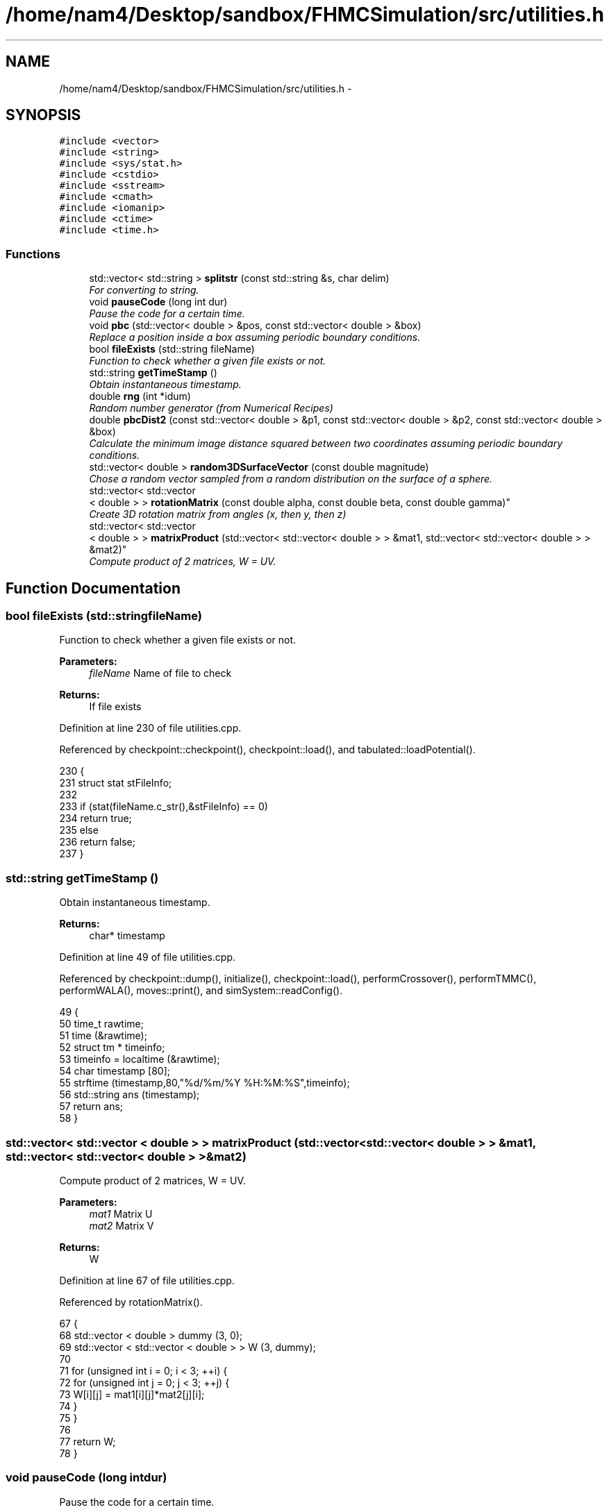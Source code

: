 .TH "/home/nam4/Desktop/sandbox/FHMCSimulation/src/utilities.h" 3 "Thu Dec 22 2016" "Version v0.1.0" "Flat-Histogram Monte Carlo Simulation" \" -*- nroff -*-
.ad l
.nh
.SH NAME
/home/nam4/Desktop/sandbox/FHMCSimulation/src/utilities.h \- 
.SH SYNOPSIS
.br
.PP
\fC#include <vector>\fP
.br
\fC#include <string>\fP
.br
\fC#include <sys/stat\&.h>\fP
.br
\fC#include <cstdio>\fP
.br
\fC#include <sstream>\fP
.br
\fC#include <cmath>\fP
.br
\fC#include <iomanip>\fP
.br
\fC#include <ctime>\fP
.br
\fC#include <time\&.h>\fP
.br

.SS "Functions"

.in +1c
.ti -1c
.RI "std::vector< std::string > \fBsplitstr\fP (const std::string &s, char delim)"
.br
.RI "\fIFor converting to string\&. \fP"
.ti -1c
.RI "void \fBpauseCode\fP (long int dur)"
.br
.RI "\fIPause the code for a certain time\&. \fP"
.ti -1c
.RI "void \fBpbc\fP (std::vector< double > &pos, const std::vector< double > &box)"
.br
.RI "\fIReplace a position inside a box assuming periodic boundary conditions\&. \fP"
.ti -1c
.RI "bool \fBfileExists\fP (std::string fileName)"
.br
.RI "\fIFunction to check whether a given file exists or not\&. \fP"
.ti -1c
.RI "std::string \fBgetTimeStamp\fP ()"
.br
.RI "\fIObtain instantaneous timestamp\&. \fP"
.ti -1c
.RI "double \fBrng\fP (int *idum)"
.br
.RI "\fIRandom number generator (from Numerical Recipes) \fP"
.ti -1c
.RI "double \fBpbcDist2\fP (const std::vector< double > &p1, const std::vector< double > &p2, const std::vector< double > &box)"
.br
.RI "\fICalculate the minimum image distance squared between two coordinates assuming periodic boundary conditions\&. \fP"
.ti -1c
.RI "std::vector< double > \fBrandom3DSurfaceVector\fP (const double magnitude)"
.br
.RI "\fIChose a random vector sampled from a random distribution on the surface of a sphere\&. \fP"
.ti -1c
.RI "std::vector< std::vector
.br
< double > > \fBrotationMatrix\fP (const double alpha, const double beta, const double gamma)"
.br
.RI "\fICreate 3D rotation matrix from angles (x, then y, then z) \fP"
.ti -1c
.RI "std::vector< std::vector
.br
< double > > \fBmatrixProduct\fP (std::vector< std::vector< double > > &mat1, std::vector< std::vector< double > > &mat2)"
.br
.RI "\fICompute product of 2 matrices, W = UV\&. \fP"
.in -1c
.SH "Function Documentation"
.PP 
.SS "bool fileExists (std::stringfileName)"

.PP
Function to check whether a given file exists or not\&. 
.PP
\fBParameters:\fP
.RS 4
\fIfileName\fP Name of file to check
.RE
.PP
\fBReturns:\fP
.RS 4
If file exists 
.RE
.PP

.PP
Definition at line 230 of file utilities\&.cpp\&.
.PP
Referenced by checkpoint::checkpoint(), checkpoint::load(), and tabulated::loadPotential()\&.
.PP
.nf
230                                     {
231     struct stat stFileInfo;
232 
233     if (stat(fileName\&.c_str(),&stFileInfo) == 0)
234         return true;
235     else
236         return false;
237 }
.fi
.SS "std::string getTimeStamp ()"

.PP
Obtain instantaneous timestamp\&. 
.PP
\fBReturns:\fP
.RS 4
char* timestamp 
.RE
.PP

.PP
Definition at line 49 of file utilities\&.cpp\&.
.PP
Referenced by checkpoint::dump(), initialize(), checkpoint::load(), performCrossover(), performTMMC(), performWALA(), moves::print(), and simSystem::readConfig()\&.
.PP
.nf
49                           {
50     time_t rawtime;
51     time (&rawtime);
52     struct tm * timeinfo;
53     timeinfo = localtime (&rawtime);
54     char timestamp [80];
55     strftime (timestamp,80,"%d/%m/%Y %H:%M:%S",timeinfo);
56     std::string ans (timestamp);
57     return ans;
58 }
.fi
.SS "std::vector< std::vector < double > > matrixProduct (std::vector< std::vector< double > > &mat1, std::vector< std::vector< double > > &mat2)"

.PP
Compute product of 2 matrices, W = UV\&. 
.PP
\fBParameters:\fP
.RS 4
\fImat1\fP Matrix U 
.br
\fImat2\fP Matrix V 
.RE
.PP
\fBReturns:\fP
.RS 4
W 
.RE
.PP

.PP
Definition at line 67 of file utilities\&.cpp\&.
.PP
Referenced by rotationMatrix()\&.
.PP
.nf
67                                                                                                                                       {
68     std::vector < double > dummy (3, 0);
69     std::vector < std::vector < double > > W (3, dummy);
70 
71     for (unsigned int i = 0; i < 3; ++i) {
72         for (unsigned int j = 0; j < 3; ++j) {
73             W[i][j] = mat1[i][j]*mat2[j][i];
74         }
75     }
76 
77     return W;
78 }
.fi
.SS "void pauseCode (long intdur)"

.PP
Pause the code for a certain time\&. 
.PP
\fBParameters:\fP
.RS 4
\fIdur\fP Number of seconds to pause for 
.RE
.PP

.PP
Definition at line 26 of file utilities\&.cpp\&.
.PP
.nf
26                               {
27     long int temp = time(NULL) + dur;
28     while(temp > time(NULL));
29 }
.fi
.SS "void pbc (std::vector< double > &pos, const std::vector< double > &box)"

.PP
Replace a position inside a box assuming periodic boundary conditions\&. 
.PP
\fBParameters:\fP
.RS 4
\fIpos\fP Position to be placed in box 
.br
\fIbox\fP Box dimensions 
.RE
.PP

.PP
Definition at line 186 of file utilities\&.cpp\&.
.PP
Referenced by hardWallZ::energy(), squareWellWallZ::energy(), rightTriangleXZ::energy(), hardWallZ::inside(), and squareWellWallZ::inside()\&.
.PP
.nf
186                                                                       {
187     // generally while loops are faster than round statements
188     for (unsigned int i = 0; i < pos\&.size(); ++i) {
189         while (pos[i] < 0\&.0) {
190             pos[i] += box[i];
191         }
192         while (pos[i] >= box[i]) {
193             pos[i] -= box[i];
194         }
195     }
196 }
.fi
.SS "double pbcDist2 (const std::vector< double > &p1, const std::vector< double > &p2, const std::vector< double > &box)"

.PP
Calculate the minimum image distance squared between two coordinates assuming periodic boundary conditions\&. Coordinates do not have to be in the box to begin with\&.
.PP
\fBParameters:\fP
.RS 4
\fI\\p1\fP Position 1 
.br
\fI\\p1\fP Position 2 
.br
\fI\\box\fP Box size
.RE
.PP
\fBReturns:\fP
.RS 4
d2 (distance squared) 
.RE
.PP

.PP
Definition at line 207 of file utilities\&.cpp\&.
.PP
Referenced by lennardJones::energy(), fsLennardJones::energy(), cylinderZ::energy(), tabulated::energy(), squareWell::energy(), hardCore::energy(), cylinderZ::inside(), and aggVolBias3::make()\&.
.PP
.nf
207                                                                                                                   {
208     double d2 = 0\&.0;
209     for (unsigned int i = 0; i < p2\&.size(); ++i) {
210         double dr = p2[i] - p1[i];
211         while (dr < -box[i]/2\&.0) {
212             dr += box[i];
213         }
214         while (dr > box[i]/2\&.0) {
215             dr -= box[i];
216         }
217         d2 += dr*dr;
218     }
219 
220     return d2;
221 }
.fi
.SS "std::vector< double > random3DSurfaceVector (const doublemagnitude)"

.PP
Chose a random vector sampled from a random distribution on the surface of a sphere\&. 
.PP
\fBParameters:\fP
.RS 4
\fImagnitude\fP Mangitude of the vector (radius of sphere)
.RE
.PP
\fBReturns:\fP
.RS 4
ans double3 containing coordinates of vector 
.RE
.PP

.PP
Definition at line 124 of file utilities\&.cpp\&.
.PP
References rng(), and RNG_SEED\&.
.PP
Referenced by aggVolBias3::make()\&.
.PP
.nf
124                                                                     {
125     int success = 0;
126     std::vector < double > ans (3, 0);
127     while (success == 0) {
128         double r1 = rng(&RNG_SEED), r2 = rng(&RNG_SEED), x1 = 1\&.0-2\&.0*r1, x2 = 1\&.0-2\&.0*r2;
129         double sum2 = x1*x1+x2*x2;
130         if (sum2 < 1\&.0) {
131             ans[0] = 2*x1*sqrt(1-sum2)*magnitude;
132             ans[1] = 2*x2*sqrt(1-sum2)*magnitude;
133             ans[2] = (1-2\&.0*sum2)*magnitude;
134             success = 1;
135         }
136     }
137     return ans;
138 }
.fi
.SS "double rng (int *idum)"

.PP
Random number generator (from Numerical Recipes) 
.PP
\fBParameters:\fP
.RS 4
\fIidum\fP seed
.RE
.PP
\fBReturns:\fP
.RS 4
temp Pseudo-random number between [0, 1) 
.RE
.PP

.PP
Definition at line 147 of file utilities\&.cpp\&.
.PP
References AM, IA1, IA2, IM1, IM2, IMM1, IQ1, IQ2, IR1, IR2, NDIV, NTAB, and RNMX\&.
.PP
Referenced by aggVolBias3::make(), deleteParticle::make(), translateParticle::make(), swapParticles::make(), insertParticle::make(), moves::makeMove(), random3DSurfaceVector(), and quaternion::setRandomRot()\&.
.PP
.nf
147                        {
148     int j;
149     long k;
150     static long idum2=123456789;
151     static long iy=0;
152     static long iv[NTAB];
153     double temp;
154 
155     if (*idum <= 0) {
156         if (-(*idum) < 1) *idum=1;
157         else *idum = -(*idum);
158         idum2=(*idum);
159         for (j=NTAB+7;j>=0;j--) {
160             k=(*idum)/IQ1;
161             *idum=IA1*(*idum-k*IQ1)-k*IR1;
162             if (*idum < 0) *idum += IM1;
163             if (j < NTAB) iv[j] = *idum;
164         } iy=iv[0];
165     }
166     k=(*idum)/IQ1;
167     *idum=IA1*(*idum-k*IQ1)-k*IR1;
168     if (*idum < 0) *idum += IM1;
169     k=idum2/IQ2;
170     idum2=IA2*(idum2-k*IQ2)-k*IR2;
171     if (idum2 < 0) idum2 += IM2;
172     j=iy/NDIV;
173     iy=iv[j]-idum2;
174     iv[j] = *idum;
175     if (iy < 1) iy += IMM1;
176     if ((temp=AM*iy) > RNMX) return RNMX;
177     else return temp;
178 }
.fi
.SS "std::vector< std::vector < double > > rotationMatrix (const doublealpha, const doublebeta, const doublegamma)"

.PP
Create 3D rotation matrix from angles (x, then y, then z) 
.PP
\fBParameters:\fP
.RS 4
\fIalpha\fP Radians to rotate centers by around x-axis 
.br
\fIbeta\fP Radians to rotate centers by around y-axis 
.br
\fIgamma\fP Radians to rotate centers by around z-axis 
.RE
.PP

.PP
Definition at line 87 of file utilities\&.cpp\&.
.PP
References matrixProduct()\&.
.PP
.nf
87                                                                                                               {
88 
89     std::vector < double > dummy (3, 0);
90     std::vector < std::vector < double > > Rx (3, dummy), Ry(3, dummy), Rz(3, dummy), Ryx, Rzyx;
91 
92     // https://en\&.wikipedia\&.org/wiki/Rotation_matrix#General_rotations
93     Rx[0][0] = 1\&.0;
94     Rx[1][1] = cos(alpha);
95     Rx[1][2] = -sin(alpha);
96     Rx[2][1] = sin(alpha);
97     Rx[2][2] = cos(alpha);
98 
99     Ry[0][0] = cos(beta);
100     Ry[0][2] = sin(beta);
101     Ry[1][1] = 1\&.0;
102     Ry[2][0] = -sin(beta);
103     Ry[2][2] = cos(beta);
104 
105     Rz[0][0] = cos(gamma);
106     Rz[0][1] = -sin(gamma);
107     Rz[1][0] = sin(gamma);
108     Rz[1][1] = cos(gamma);
109     Rz[2][2] = 1\&.0;
110 
111     Ryx = matrixProduct(Ry, Rx);
112     Rzyx = matrixProduct(Rz, Ryx);
113 
114     return Rzyx;
115 }
.fi
.SS "std::vector< std::string > splitstr (const std::string &s, chardelim)"

.PP
For converting to string\&. For converting to string\&. 
.PP
Definition at line 34 of file utilities\&.cpp\&.
.PP
.nf
34                                                                   {
35     std::stringstream ss(s);
36     std::string item;
37     std::vector <std::string> tokens;
38     while (std::getline(ss, item, delim)) {
39         tokens\&.push_back(item);
40     }
41     return tokens;
42 }
.fi
.SH "Author"
.PP 
Generated automatically by Doxygen for Flat-Histogram Monte Carlo Simulation from the source code\&.
